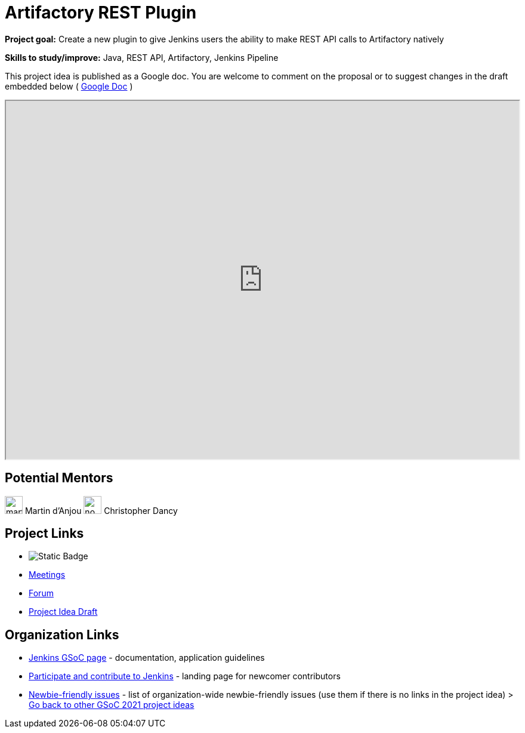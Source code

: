 = Artifactory REST Plugin 

*Project goal:* Create a new plugin to give Jenkins users the ability to make REST API calls to Artifactory natively

*Skills to study/improve:* Java, REST API, Artifactory, Jenkins Pipeline

This project idea is published as a Google doc. You are welcome to comment on the proposal or to suggest changes in the draft embedded below ( https://docs.google.com/document/d/1nZcgQuSLvNM-xhYLD60Q1MxPtCIpl5iUd3VOsSXUIis[Google Doc] )

++++
<iframe src="https://docs.google.com/document/d/1nZcgQuSLvNM-xhYLD60Q1MxPtCIpl5iUd3VOsSXUIis" width="100%" height="600px"></iframe>
++++

== Potential Mentors

[.avatar]
image:images:ROOT:avatars/martinda.png[,width=30,height=30] Martin d'Anjou
image:images:ROOT:avatars/no_image.svg[,width=30,height=30] Christopher Dancy

== Project Links 

* image:https://img.shields.io/badge/gitter%20-%20join_chat%20-%20light_green?link=https%3A%2F%2Fapp.gitter.im%2F%23%2Froom%2F%23jenkinsci_gsoc-sig%3Agitter.im[Static Badge]
* xref:gsoc:index.adoc#office-hours[Meetings]
* https://community.jenkins.io/c/contributing/gsoc[Forum]
* https://docs.google.com/document/d/15LWsnNyZU2eDG56Zl4HW1_fgUSxuazujBypfAGVLrz8[Project Idea Draft]

== Organization Links 

* xref:gsoc:index.adoc[Jenkins GSoC page] - documentation, application guidelines
* xref:community:ROOT:index.adoc[Participate and contribute to Jenkins] - landing page for newcomer contributors
* https://issues.jenkins.io/issues/?jql=project%20%3D%20JENKINS%20AND%20status%20in%20(Open%2C%20%22In%20Progress%22%2C%20Reopened)%20AND%20labels%20%3D%20newbie-friendly%20[Newbie-friendly issues] - list of organization-wide newbie-friendly issues (use them if there is no links in the project idea)
> xref:2019/project-ideas[Go back to other GSoC 2021 project ideas]